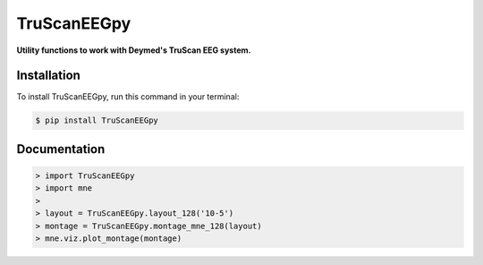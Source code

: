 TruScanEEGpy
============

    
    
.. image:: https://img.shields.io/pypi/v/TruScanEEGpy.svg
        :target: https://pypi.python.org/pypi/TruScanEEGpy

.. image:: https://img.shields.io/travis/neuropsychology/TruScanEEGpy.svg
        :target: https://travis-ci.org/neuropsychology/TruScanEEGpy

.. image:: https://codecov.io/gh/neuropsychology/TruScanEEGpy/branch/master/graph/badge.svg
        :target: https://codecov.io/gh/neuropsychology/TruScanEEGpy
  
.. image:: https://img.shields.io/pypi/dm/TruScanEEGpy
        :target: https://pypi.python.org/pypi/TruScanEEGpy

.. image:: https://readthedocs.org/projects/truscaneegpy/badge/?version=latest
        :target: https://truscaneegpy.readthedocs.io/en/latest/?badge=latest
        :alt: Documentation Status


**Utility functions to work with Deymed's TruScan EEG system.**



Installation
------------

To install TruScanEEGpy, run this command in your terminal:

.. code-block:: console

    $ pip install TruScanEEGpy


Documentation
--------------

.. code-block:: python

    > import TruScanEEGpy
    > import mne
    > 
    > layout = TruScanEEGpy.layout_128('10-5')
    > montage = TruScanEEGpy.montage_mne_128(layout)
    > mne.viz.plot_montage(montage)

.. image:: docs/img/montage_128.png
